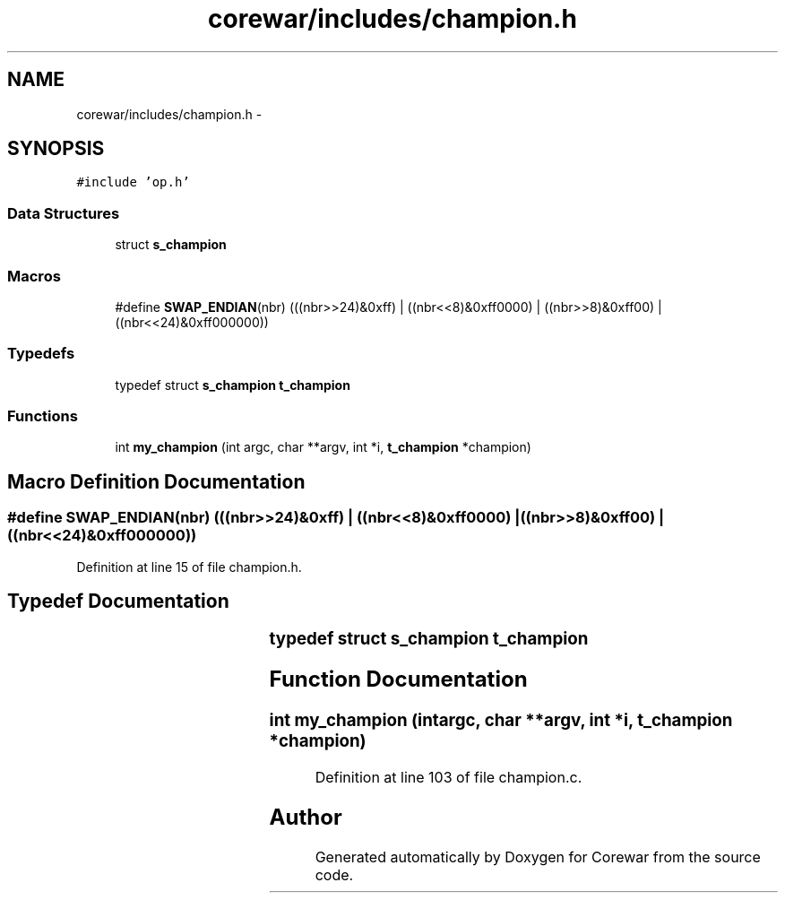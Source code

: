 .TH "corewar/includes/champion.h" 3 "Sun Apr 12 2015" "Version 1.0" "Corewar" \" -*- nroff -*-
.ad l
.nh
.SH NAME
corewar/includes/champion.h \- 
.SH SYNOPSIS
.br
.PP
\fC#include 'op\&.h'\fP
.br

.SS "Data Structures"

.in +1c
.ti -1c
.RI "struct \fBs_champion\fP"
.br
.in -1c
.SS "Macros"

.in +1c
.ti -1c
.RI "#define \fBSWAP_ENDIAN\fP(nbr)   (((nbr>>24)&0xff) | ((nbr<<8)&0xff0000) | ((nbr>>8)&0xff00) | ((nbr<<24)&0xff000000))"
.br
.in -1c
.SS "Typedefs"

.in +1c
.ti -1c
.RI "typedef struct \fBs_champion\fP \fBt_champion\fP"
.br
.in -1c
.SS "Functions"

.in +1c
.ti -1c
.RI "int \fBmy_champion\fP (int argc, char **argv, int *i, \fBt_champion\fP *champion)"
.br
.in -1c
.SH "Macro Definition Documentation"
.PP 
.SS "#define SWAP_ENDIAN(nbr)   (((nbr>>24)&0xff) | ((nbr<<8)&0xff0000) | ((nbr>>8)&0xff00) | ((nbr<<24)&0xff000000))"

.PP
Definition at line 15 of file champion\&.h\&.
.SH "Typedef Documentation"
.PP 
.SS "typedef struct \fBs_champion\fP			 \fBt_champion\fP"

.SH "Function Documentation"
.PP 
.SS "int my_champion (intargc, char **argv, int *i, \fBt_champion\fP *champion)"

.PP
Definition at line 103 of file champion\&.c\&.
.SH "Author"
.PP 
Generated automatically by Doxygen for Corewar from the source code\&.
